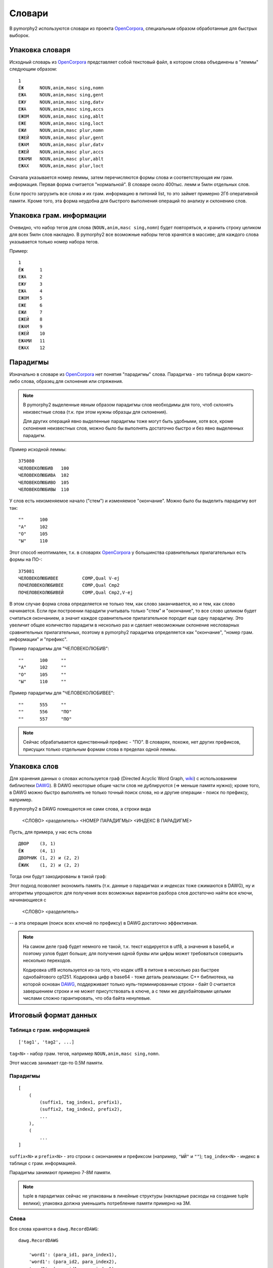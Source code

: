 .. _dictionary:

Словари
=======

В pymorphy2 используются словари из проекта OpenCorpora_,
специальным образом обработанные для быстрых выборок.

.. _OpenCorpora: http://opencorpora.org

Упаковка словаря
----------------

Исходный словарь из OpenCorpora_ представляет собой текстовый файл,
в котором слова объединены в "леммы" следующим образом::

    1
    ЁЖ      NOUN,anim,masc sing,nomn
    ЕЖА     NOUN,anim,masc sing,gent
    ЕЖУ     NOUN,anim,masc sing,datv
    ЕЖА     NOUN,anim,masc sing,accs
    ЕЖОМ    NOUN,anim,masc sing,ablt
    ЕЖЕ     NOUN,anim,masc sing,loct
    ЕЖИ     NOUN,anim,masc plur,nomn
    ЕЖЕЙ    NOUN,anim,masc plur,gent
    ЕЖАМ    NOUN,anim,masc plur,datv
    ЕЖЕЙ    NOUN,anim,masc plur,accs
    ЕЖАМИ   NOUN,anim,masc plur,ablt
    ЕЖАХ    NOUN,anim,masc plur,loct

Сначала указывается номер леммы, затем перечисляются формы слова и
соответствующая им грам. информация. Первая форма считается "нормальной".
В словаре около 400тыс. лемм и 5млн отдельных слов.

Если просто загрузить все слова и их грам. информацию в питоний list,
то это займет примерно 2Гб оперативной памяти. Кроме того, эта форма
неудобна для быстрого выполнения операций по анализу и склонению слов.


Упаковка грам. информации
-------------------------

Очевидно, что набор тегов для слова (``NOUN,anim,masc sing,nomn``)
будет повторяться, и хранить строку целиком для всех 5млн слов накладно.
В pymorphy2 все возможные наборы тегов хранятся в массиве; для каждого слова
указывается только номер набора тегов.

Пример::

    1
    ЁЖ      1
    ЕЖА     2
    ЕЖУ     3
    ЕЖА     4
    ЕЖОМ    5
    ЕЖЕ     6
    ЕЖИ     7
    ЕЖЕЙ    8
    ЕЖАМ    9
    ЕЖЕЙ    10
    ЕЖАМИ   11
    ЕЖАХ    12

Парадигмы
---------

Изначально в словаре из OpenCorpora_ нет понятия "парадигмы" слова.
Парадигма - это таблица форм какого-либо слова, образец для склонения
или спряжения.

.. note::

    В pymorphy2 выделенные явным образом парадигмы слов необходимы для того,
    чтоб склонять неизвестные слова (т.к. при этом нужны образцы для склонения).

    Для других операций явно выделенные парадигмы тоже могут быть удобными,
    хотя все, кроме склонения неизвестных слов, можно было бы выполнять
    достаточно быстро и без явно выделенных парадигм.

Пример исходной леммы::

    375080
    ЧЕЛОВЕКОЛЮБИВ   100
    ЧЕЛОВЕКОЛЮБИВА  102
    ЧЕЛОВЕКОЛЮБИВО  105
    ЧЕЛОВЕКОЛЮБИВЫ  110

У слов есть неизменяемое начало ("стем") и изменяемое
"окончание". Можно было бы выделить парадигму вот так::

    ""      100
    "А"     102
    "О"     105
    "Ы"     110

Этот способ неоптимален, т.к. в словарях OpenCorpora_ у большинства
сравнительных прилагательных есть формы на ПО-::

    375081
    ЧЕЛОВЕКОЛЮБИВЕЕ         COMP,Qual V-ej
    ПОЧЕЛОВЕКОЛЮБИВЕЕ       COMP,Qual Cmp2
    ПОЧЕЛОВЕКОЛЮБИВЕЙ       COMP,Qual Cmp2,V-ej

В этом случае форма слова определяется не только тем, как слово
заканчивается, но и тем, как слово начинается. Если при построении
парадигм учитывать только "стем" и "окончание", то все слово целиком
будет считаться окончанием, а значит каждое сравнительное прилагательное
породит еще одну парадигму. Это увеличит общее количество парадигм в
несколько раз и сделает невозможным склонение несловарных
сравнительных прилагательных, поэтому в pymorphy2 парадигма
определяется как "окончание", "номер грам. информации" и "префикс".

Пример парадигмы для "ЧЕЛОВЕКОЛЮБИВ"::

    ""      100     ""
    "А"     102     ""
    "О"     105     ""
    "Ы"     110     ""

Пример парадигмы для "ЧЕЛОВЕКОЛЮБИВЕЕ"::

    ""      555     ""
    ""      556     "ПО"
    ""      557     "ПО"

.. note::

    Сейчас обрабатывается единственный префикс - "ПО". В словарях, похоже,
    нет других префиксов, присущих только отдельным формам слова в пределах
    одной леммы.

Упаковка слов
-------------

Для хранения данных о словах используется граф (Directed Acyclic Word Graph,
`wiki <http://en.wikipedia.org/wiki/Directed_acyclic_word_graph>`__)
с использованием библиотеки DAWG_). В DAWG некоторые общие части слов не
дублируются (=> меньше памяти нужно); кроме того, в DAWG можно быстро
выполнять не только точный поиск слова, но и другие операции - поиск
по префиксу, например.

В pymorphy2 в DAWG помещаются не сами слова, а строки вида

    <СЛОВО> <разделитель> <НОМЕР ПАРАДИГМЫ> <ИНДЕКС В ПАРАДИГМЕ>

Пусть, для примера, у нас есть слова

::

    ДВОР    (3, 1)
    ЁЖ      (4, 1)
    ДВОРНИК (1, 2) и (2, 2)
    ЁЖИК    (1, 2) и (2, 2)

Тогда они будут закодированы в такой граф:

.. digraph:: foo

    rankdir=LR;
    size=9;

    node [shape = doublecircle]; 10 14;
    node [shape = circle];

    0 -> 2 [label=Д];
    0 -> 3 [label=Ё];
    1 -> 4 [label=О];
    2 -> 1 [label=В];
    3 -> 16 [label=Ж];
    4 -> 6 [label=Р];
    5 -> 8 [label=К];
    6 -> 7 [label=Н];
    6 -> 22 [label=sep];
    7 -> 5 [label=И];
    8 -> 9 [label=sep];
    9 -> 12 [label=PARA_1];
    9 -> 15 [label=PARA_2];
    12 -> 10 [label=IND_2];
    13 -> 14 [label=IND_1];
    15 -> 10 [label=IND_2];
    16 -> 32 [label=И];
    16 -> 54 [label=sep];
    17 -> 14 [label=IND_1];
    22 -> 13 [label=PARA_3];
    32 -> 8 [label=К];
    54 -> 17 [label=PARA_4];


Этот подход позволяет экономить память (т.к. данные о парадигмах
и индексах тоже сжимаются в DAWG), ну и алгоритмы упрощаются: для
получения всех возможных вариантов разбора слов достаточно найти
все ключи, начинающиеся с

    <СЛОВО> <разделитель>

-- а эта операция (поиск всех ключей по префиксу) в DAWG достаточно эффективная.

.. note::

    На самом деле граф будет немного не такой, т.к. текст кодируется в utf8,
    а значения в base64, и поэтому узлов будет больше; для получения одной
    буквы или цифры может требоваться совершить несколько переходов.

    Кодировка utf8 используется из-за того, что кодек utf8 в питоне в несколько
    раз быстрее однобайтового cp1251. Кодировка цифр в base64 - тоже деталь
    реализации: C++ библиотека, на которой основан DAWG_, поддерживает только
    нуль-терминированные строки - байт 0 считается завершением строки и
    не может присутствовать в ключе, а с теми же двухбайтовыми целыми числами
    сложно гарантировать, что оба байта ненулевые.



.. _DAWG: https://github.com/kmike/DAWG


Итоговый формат данных
----------------------

Таблица с грам. информацией
^^^^^^^^^^^^^^^^^^^^^^^^^^^

::

    ['tag1', 'tag2', ...]

``tag<N>`` - набор грам. тегов, например ``NOUN,anim,masc sing,nomn``.

Этот массив занимает где-то 0.5M памяти.

Парадигмы
^^^^^^^^^

::

    [
        (
            (suffix1, tag_index1, prefix1),
            (suffix2, tag_index2, prefix2),
            ...
        ),
        (
            ...
    ]


``suffix<N>`` и ``prefix<N>`` - это строки с окончанием и префиксом
(например, ``"ЫЙ"`` и ``""``); ``tag_index<N>`` - индекс в таблице
с грам. информацией.

Парадигмы занимают примерно 7-8M памяти.

.. note::

    tuple в парадигмах сейчас не упакованы в линейные структуры
    (накладные расходы на создание tuple велики); упаковка должна
    уменьшить потребление памяти примерно на 3M.


Слова
^^^^^

Все слова хранятся в ``dawg.RecordDAWG``::

       dawg.RecordDAWG

           'word1': (para_id1, para_index1),
           'word1': (para_id2, para_index2),
           'word2': (para_id1, para_index1),
           ...

В DAWG эти слова занимают примерно 5M памяти.

Характеристики
--------------

После применения описанных выше методов в pymorphy2 словарь
OpenCorpora занимает около 13Мб оперативной памяти и позволяет проводить
анализ слов (по предварительным тестам; pymorphy2 еще не готов и
скоростные характеристики могут измениться в обе стороны) со
скоростью > 150 тыс слов/сек. Для сравнения:

* в mystem_ словарь + код занимает около 3Мб оперативной памяти,
  скорость > 100тыс. слов/сек;
* в lemmatizer из aot.ru словарь занимает 9Мб памяти (судя по данным
  `отсюда <http://www.aot.ru/docs/sokirko/Dialog2004.htm>`_),
  скорость > 200тыс слов/сек.;
* в варианте морф. анализатора на конечных автоматах с питоновской оберткой
  к openfst (http://habrahabr.ru/post/109736/) сообщается, что словарь
  занимал 35/3 = 11Мб после сжатия, скорость порядка 2 тыс слов/сек
  без оптимизаций;
* написанный на питоне вариант морф. анализатора на конечных автоматах
  (автор - Konstantin Selivanov) требовал порядка 300Мб памяти, скорость порядка
  2 тыс. слов/сек;
* в `pymorphy 0.5.6`_ полностью загруженный в память словарь
  (этот вариант там не документирован) занимает порядка 300Мб,
  скорость порядка 1-2тыс слов/сек.
* MAnalyzer_ v0.1 (основанный на алгоритмах из pymorphy1, но написанный на C++
  и с использованием dawg) говорят, что скорость разбора 900тыс слов/сек при
  потреблении памяти 40Мб;
* в :ref:`первом варианте <2trie>` формата словарей pymorphy2
  (от которого я отказался) получалась скорость 20-60тыс слов/сек
  при 30M памяти или 2-5 тыс слов/сек при 5Мб памяти.

Цели обогнать C/C++ реализации у pymorphy2 нет; цель - скорость
базового разбора должна быть достаточной для того, чтоб "продвинутые"
операции работали быстро. Мне кажется, 100 тыс. слов/сек или 300 тыс.
слов/сек - это не очень важно, т.к. накладные расходы в реальных задачах
все равно, скорее всего, "съедят" эту разницу (особенно при использовании
из питоньего кода).

.. _mystem: http://company.yandex.ru/technologies/mystem/
.. _pymorphy 0.5.6: http://pymorphy.readthedocs.org/en/v0.5.6/index.html
.. _MAnalyzer: https://github.com/Melkogotto/MAnalyzer